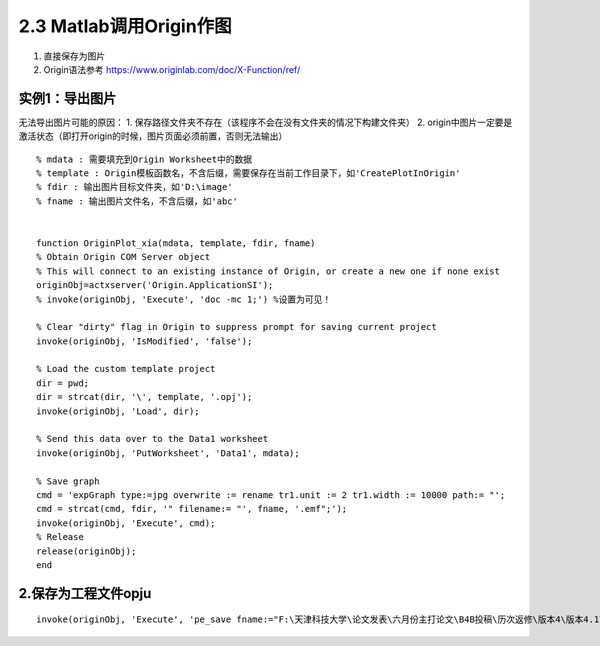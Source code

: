 2.3 Matlab调用Origin作图
========================================

1. 直接保存为图片
2. Origin语法参考 https://www.originlab.com/doc/X-Function/ref/

实例1：导出图片
~~~~~~~~~~~~~~~

无法导出图片可能的原因： 1.
保存路径文件夹不存在（该程序不会在没有文件夹的情况下构建文件夹） 2.
origin中图片一定要是激活状态（即打开origin的时候，图片页面必须前置，否则无法输出）

::


   % mdata : 需要填充到Origin Worksheet中的数据
   % template : Origin模板函数名，不含后缀，需要保存在当前工作目录下，如'CreatePlotInOrigin'
   % fdir : 输出图片目标文件夹，如'D:\image'
   % fname : 输出图片文件名，不含后缀，如'abc'


   function OriginPlot_xia(mdata, template, fdir, fname)
   % Obtain Origin COM Server object
   % This will connect to an existing instance of Origin, or create a new one if none exist
   originObj=actxserver('Origin.ApplicationSI');
   % invoke(originObj, 'Execute', 'doc -mc 1;') %设置为可见！

   % Clear "dirty" flag in Origin to suppress prompt for saving current project
   invoke(originObj, 'IsModified', 'false');

   % Load the custom template project
   dir = pwd;
   dir = strcat(dir, '\', template, '.opj');
   invoke(originObj, 'Load', dir);

   % Send this data over to the Data1 worksheet
   invoke(originObj, 'PutWorksheet', 'Data1', mdata);

   % Save graph
   cmd = 'expGraph type:=jpg overwrite := rename tr1.unit := 2 tr1.width := 10000 path:= "';
   cmd = strcat(cmd, fdir, '" filename:= "', fname, '.emf";');
   invoke(originObj, 'Execute', cmd);
   % Release
   release(originObj);
   end

2.保存为工程文件opju
~~~~~~~~~~~~~~~~~~~~

::

   invoke(originObj, 'Execute', 'pe_save fname:="F:\天津科技大学\论文发表\六月份主打论文\B4B投稿\历次返修\版本4\版本4.1\数据分析\版本2\mywork.opj "; ')

